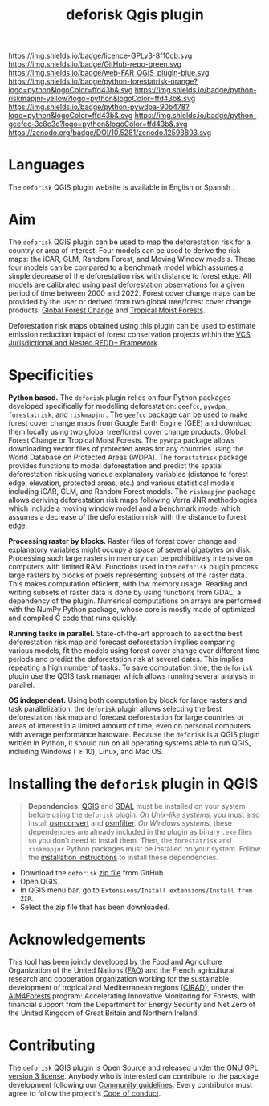 #+title: deforisk Qgis plugin
#+author: Ghislain Vieilledent
#+options: title:nil author:nil date:nil ^:{} toc:nil num:nil H:4

#+begin_export rst
..
    This index.rst file is automatically generated. Please do not
    modify it. If you want to make changes to this file, modify the
    index.org source file directly.
#+end_export

#+attr_rst: :align right :width 140px :alt Logo riskmapjnr
[[https://deforisk-qgis-plugin.org][https://deforisk-qgis-plugin.org/_static/logo-deforisk.png]]

#+begin_export rst
====================
deforisk QGIS plugin
====================
#+end_export

#+link: GPLv3_link https://www.gnu.org/licenses/gpl-3.0.html
#+link: github_link https://github.com/ghislainv/deforisk-qgis-plugin
#+link: website_link https://deforisk-qgis-plugin.org
#+link: far_link https://ecology.ghislainv.fr/forestatrisk
#+link: rmj_link https://ecology.ghislainv.fr/riskmapjnr
#+link: pywdpa_link https://ecology.ghislainv.fr/pywdpa
#+link: geefcc_link https://ecology.ghislainv.fr/geefcc
#+link: zenodo_link https://doi.org/10.5281/zenodo.12593893

#+macro: GPLv3 https://img.shields.io/badge/licence-GPLv3-8f10cb.svg
#+macro: github https://img.shields.io/badge/GitHub-repo-green.svg
#+macro: website https://img.shields.io/badge/web-FAR_QGIS_plugin-blue.svg
#+macro: far https://img.shields.io/badge/python-forestatrisk-orange?logo=python&logoColor=ffd43b&.svg
#+macro: rmj https://img.shields.io/badge/python-riskmapjnr-yellow?logo=python&logoColor=ffd43b&.svg
#+macro: pywdpa https://img.shields.io/badge/python-pywdpa-90b478?logo=python&logoColor=ffd43b&.svg
#+macro: geefcc https://img.shields.io/badge/python-geefcc-3c8c3c?logo=python&logoColor=ffd43b&.svg
#+macro: zenodo https://zenodo.org/badge/DOI/10.5281/zenodo.12593893.svg

[[GPLv3_link][{{{GPLv3}}}]]
[[github_link][{{{github}}}]]
[[website_link][{{{website}}}]]
[[far_link][{{{far}}}]]
[[rmj_link][{{{rmj}}}]]
[[pywdpa_link][{{{pywdpa}}}]]
[[geefcc_link][{{{geefcc}}}]]
[[zenodo_link][{{{zenodo}}}]]

# [[GPLv3_link][https://img.shields.io/badge/licence-GPLv3-8f10cb.svg]]
# [[github_link][https://img.shields.io/badge/GitHub-repo-green.svg]]
# [[website_link][https://img.shields.io/badge/web-Deforisk_QGIS_plugin-blue.svg]]
# [[far_pypkg_link][https://img.shields.io/badge/python-forestatrisk-orange?logo=python&logoColor=ffd43b&.svg]]
# [[rmj_pypkg_link][https://img.shields.io/badge/python-riskmapjnr-yellow?logo=python&logoColor=ffd43b&.svg]]

* Languages

#+begin_export rst 
.. |icon_en| image:: https://deforisk-qgis-plugin.org/_static/icon_en.png
   :width: 20px
   :target: https://deforisk-qgis-plugin.org/

.. |icon_es| image:: https://deforisk-qgis-plugin.org/_static/icon_es.png
   :width: 20px
   :target: https://deforisk-qgis-plugin.org/es
#+end_export

 The ~deforisk~ QGIS plugin website is available in English @@rst:|icon_en|@@ or Spanish @@rst:|icon_es|@@.

* Aim

The ~deforisk~ QGIS plugin can be used to map the deforestation risk for a country or area of interest. Four models can be used to derive the risk maps: the iCAR, GLM, Random Forest, and Moving Window models. These four models can be compared to a benchmark model which assumes a simple decrease of the deforestation risk with distance to forest edge. All models are calibrated using past deforestation observations for a given period of time between 2000 and 2022. Forest cover change maps can be provided by the user or derived from two global tree/forest cover change products: [[https://earthenginepartners.appspot.com/science-2013-global-forest][Global Forest Change]] and [[https://forobs.jrc.ec.europa.eu/TMF][Tropical Moist Forests]].

Deforestation risk maps obtained using this plugin can be used to estimate emission reduction impact of forest conservation projects within the [[https://verra.org/programs/jurisdictional-nested-redd-framework/][VCS Jurisdictional and Nested REDD+ Framework]].

#+attr_rst: :alt Banner
[[https://deforisk-qgis-plugin.org][https://deforisk-qgis-plugin.org/_static/banner.png]]

* Specificities

*Python based.* The ~deforisk~ plugin relies on four Python packages developed specifically for modelling deforestation: ~geefcc~, ~pywdpa~, ~forestatrisk~, and ~riskmapjnr~. The ~geefcc~ package can be used to make forest cover change maps from Google Earth Engine (GEE) and download them locally using two global tree/forest cover change products: Global Forest Change or Tropical Moist Forests. The ~pywdpa~ package allows downloading vector files of protected areas for any countries using the World Database on Protected Areas (WDPA). The ~forestatrisk~ package provides functions to model deforestation and predict the spatial deforestation risk using various explanatory variables (distance to forest edge, elevation, protected areas, etc.) and various statistical models including iCAR, GLM, and Random Forest models. The ~riskmapjnr~ package allows deriving deforestation risk maps following Verra JNR methodologies which include a moving window model and a benchmark model which assumes a decrease of the deforestation risk with the distance to forest edge.

#+attr_rst: :alt geefc :width 100px
[[https://ecology.ghislainv.fr/geefcc][https://deforisk-qgis-plugin.org/_static/logo-geefcc.png]]
#+attr_rst: :alt pywdpa :width 100px
[[https://ecology.ghislainv.fr/pywdpa][https://deforisk-qgis-plugin.org/_static/logo-pywdpa.png]]
#+attr_rst: :alt forestatrisk :width 100px
[[https://ecology.ghislainv.fr/forestatrisk][https://deforisk-qgis-plugin.org/_static/logo-far.png]]
#+attr_rst: :alt riskmapjnr :width 100px
[[https://ecology.ghislainv.fr/riskmapjnr][https://deforisk-qgis-plugin.org/_static/logo-riskmapjnr.png]]

*Processing raster by blocks.* Raster files of forest cover change and explanatory variables might occupy a space of several gigabytes on disk. Processing such large rasters in memory can be prohibitively intensive on computers with limited RAM. Functions used in the ~deforisk~ plugin process large rasters by blocks of pixels representing subsets of the raster data. This makes computation efficient, with low memory usage. Reading and writing subsets of raster data is done by using functions from GDAL, a dependency of the plugin. Numerical computations on arrays are performed with the NumPy Python package, whose core is mostly made of optimized and compiled C code that runs quickly.

*Running tasks in parallel.* State-of-the-art approach to select the best deforestation risk map and forecast deforestation implies comparing various models, fit the models using forest cover change over different time periods and predict the deforestation risk at several dates. This implies repeating a high number of tasks. To save computation time, the ~deforisk~ plugin use the QGIS task manager which allows running several analysis in parallel.

*OS independent.* Using both computation by block for large rasters and task parallelization, the ~deforisk~ plugin allows selecting the best deforestation risk map and forecast deforestation for large countries or areas of interest in a limited amount of time, even on personal computers with average performance hardware. Because the ~deforisk~ is a QGIS plugin written in Python, it should run on all operating systems able to run QGIS, including Windows ($\geq10$), Linux, and Mac OS.

* Installing the ~deforisk~ plugin in QGIS

#+attr_rst: :directive note
#+begin_quote
*Dependencies*: [[https://www.qgis.org/en/site/][QGIS]] and [[https://gdal.org/index.html][GDAL]] must be installed on your system before using the ~deforisk~ plugin. /On Unix-like systems/, you must also install [[https://wiki.openstreetmap.org/wiki/Osmconvert][osmconvert]] and [[https://wiki.openstreetmap.org/wiki/Osmfilter][osmfilter]]. /On Windows systems/, these dependencies are already included in the plugin as binary ~.exe~ files so you don't need to install them. Then, the ~forestatrisk~ and ~riskmapjnr~ Python packages must be installed on your system. Follow the [[file:installation.html][installation instructions]] to install these dependencies.
#+end_quote

- Download the ~deforisk~ [[https://github.com/ghislainv/deforisk-qgis-plugin/archive/refs/heads/main.zip][zip file]] from GitHub.
- Open QGIS.
- In QGIS menu bar, go to ~Extensions/Install extensions/Install from ZIP~.
- Select the zip file that has been downloaded.

* Acknowledgements

This tool has been jointly developed by the Food and Agriculture Organization of the United Nations ([[https://www.fao.org/][FAO]]) and the French agricultural research and cooperation organization working for the sustainable development of tropical and Mediterranean regions ([[https://www.cirad.fr/en/][CIRAD]]), under the [[https://www.fao.org/in-action/aim4forests][AIM4Forests]] program: Accelerating Innovative Monitoring for Forests, with financial support from the Department for Energy Security and Net Zero of the United Kingdom of Great Britain and Northern Ireland.

#+attr_rst: :height 100px :alt Logo partners
[[https:/deforisk-qgis-plugin/_static/logos_partners.png]]

* Contributing

The ~deforisk~ QGIS plugin is Open Source and released under the [[https://deforisk-qgis-plugin.org/contributing/license.html][GNU GPL version 3 license]]. Anybody who is interested can contribute to the package development following our [[https://deforisk-qgis-plugin.org/contributing/community_guidelines.html][Community guidelines]]. Every contributor must agree to follow the project's [[https://deforisk-qgis-plugin.org/contributing/code_of_conduct.html][Code of conduct]].

